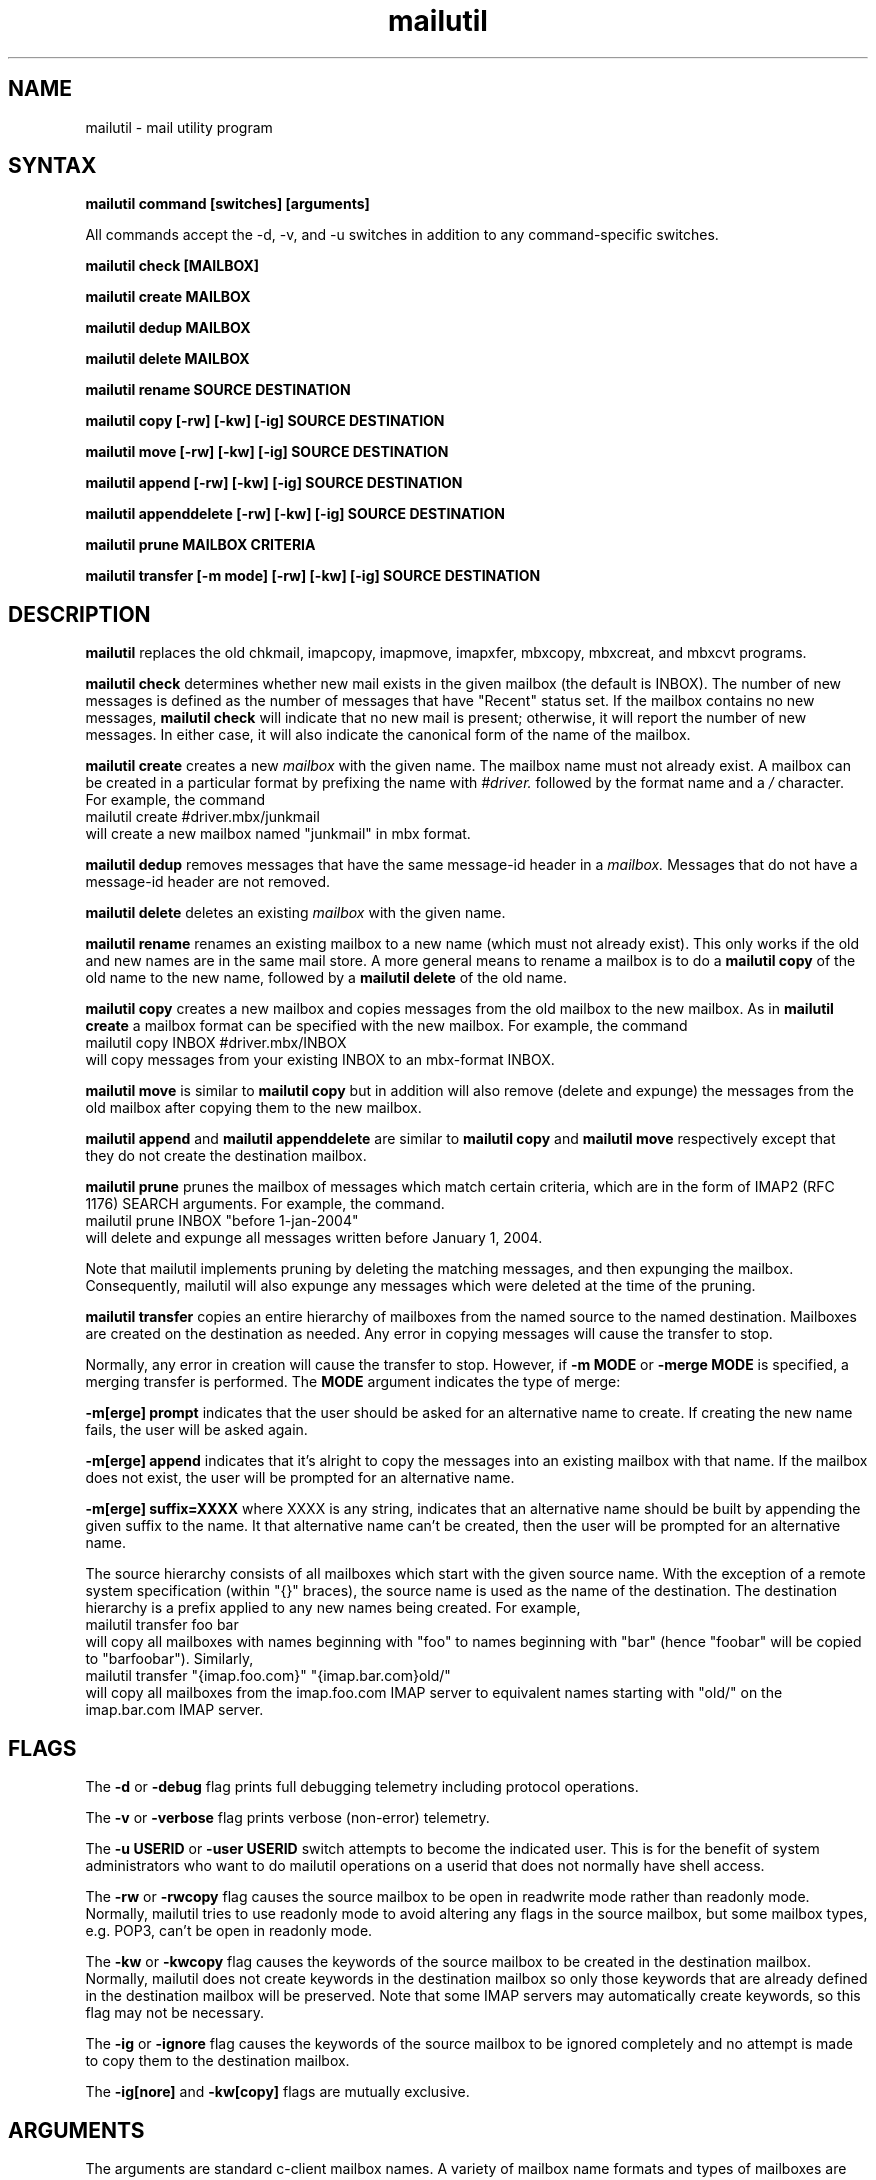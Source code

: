 .ig
 * ========================================================================
 * Copyright 1988-2008 University of Washington
 *
 * Licensed under the Apache License, Version 2.0 (the "License");
 * you may not use this file except in compliance with the License.
 * You may obtain a copy of the License at
 *
 *     http://www.apache.org/licenses/LICENSE-2.0
 *
 * 
 * ========================================================================
..
.TH mailutil 1 "March 3, 2008" 
.SH NAME
mailutil - mail utility program
.nh
.SH SYNTAX
.B mailutil command [switches] [arguments]
.PP
All commands accept the -d, -v, and -u switches in addition to any
command-specific switches.
.PP
.B mailutil check [MAILBOX]
.PP
.B mailutil create MAILBOX
.PP
.B mailutil dedup MAILBOX
.PP
.B mailutil delete MAILBOX
.PP
.B mailutil rename SOURCE DESTINATION
.PP
.B mailutil copy [-rw] [-kw] [-ig] SOURCE DESTINATION
.PP
.B mailutil move [-rw] [-kw] [-ig] SOURCE DESTINATION
.PP
.B mailutil append [-rw] [-kw] [-ig] SOURCE DESTINATION
.PP
.B mailutil appenddelete [-rw] [-kw] [-ig] SOURCE DESTINATION
.PP
.B mailutil prune MAILBOX CRITERIA
.PP
.B mailutil transfer [-m mode] [-rw] [-kw] [-ig] SOURCE DESTINATION
.SH DESCRIPTION
.B mailutil
replaces the old chkmail, imapcopy, imapmove, imapxfer, mbxcopy,
mbxcreat, and mbxcvt programs.
.PP
.B mailutil check
determines whether new mail exists in the given mailbox (the default
is INBOX).  The number of new messages is defined as the number of
messages that have "Recent" status set.  If the mailbox contains no
new messages, 
.B mailutil check
will indicate that no new mail is present;
otherwise, it will report the number of new messages.  In either case,
it will also indicate the canonical form of the name of the mailbox.
.PP
.B mailutil create
creates a new
.I mailbox
with the given name.  The mailbox name must not already exist.  A mailbox
can be created in a particular format by prefixing the name with 
.I #driver.
followed by the format name and a
.I /
character.  For example, the command
.br
   mailutil create #driver.mbx/junkmail
.br
will create a new mailbox named "junkmail" in mbx format.
.PP
.B mailutil dedup 
removes messages that have the same message-id header in a
.I mailbox. 
Messages that do not have a message-id header are not removed.
.PP
.B mailutil delete
deletes an existing
.I mailbox
with the given name.
.PP
.B mailutil rename
renames an existing mailbox to a new name (which must not already exist).
This only works if the old and new names are in the same mail store.  A
more general means to rename a mailbox is to do a
.B mailutil copy
of the old name to the new name, followed by a
.B mailutil delete
of the old name.
.PP
.B mailutil copy
creates a new mailbox and copies messages from the old mailbox to the
new mailbox.  As in
.B mailutil create
a mailbox format can be specified with the new mailbox.  For example, the
command
.br
   mailutil copy INBOX #driver.mbx/INBOX
.br
will copy messages from your existing INBOX to an mbx-format INBOX.
.PP
.B mailutil move
is similar to
.B mailutil copy
but in addition will also remove (delete and expunge) the messages from the
old mailbox after copying them to the new mailbox.
.PP
.B mailutil append
and
.B mailutil appenddelete
are similar to
.B mailutil copy
and
.B mailutil move
respectively except that they do not create the destination mailbox.
.PP
.B mailutil prune
prunes the mailbox of messages which match certain criteria, which are
in the form of IMAP2 (RFC 1176) SEARCH arguments.  For example, the
command.
.br
  mailutil prune INBOX "before 1-jan-2004"
.br
will delete and expunge all messages written before January 1, 2004.
.PP
Note that mailutil implements pruning by deleting the matching messages,
and then expunging the mailbox.  Consequently, mailutil will also expunge
any messages which were deleted at the time of the pruning.
.PP
.B mailutil transfer
copies an entire hierarchy of mailboxes from the named source to the
named destination.  Mailboxes are created on the destination as
needed.  Any error in copying messages will cause the transfer to stop.
.PP
Normally, any error in creation will cause the transfer to stop.
However, if
.B -m MODE
or
.B -merge MODE
is specified, a merging transfer is performed.  The
.B MODE
argument indicates the type of merge:
.PP
.B -m[erge] prompt
indicates that the user should be asked for an alternative name to create.
If creating the new name fails, the user will be asked again.
.PP
.B -m[erge] append
indicates that it's alright to copy the messages into an existing mailbox
with that name.  If the mailbox does not exist, the user will be prompted
for an alternative name.
.PP
.B -m[erge] suffix=XXXX
where XXXX is any string, indicates that an alternative name should be
built by appending the given suffix to the name.  It that alternative name
can't be created, then the user will be prompted for an alternative name.
.PP
The source hierarchy consists of all mailboxes which start
with the given source name.  With the exception of a remote system
specification (within "{}" braces), the source name is used as the
name of the destination.  The destination hierarchy is a prefix
applied to any new names being created.  For example,
.br
   mailutil transfer foo bar
.br
will copy all mailboxes with names beginning with "foo" to names
beginning with "bar" (hence "foobar" will be copied to "barfoobar").
Similarly,
.br
   mailutil transfer "{imap.foo.com}" "{imap.bar.com}old/"
.br
will copy all mailboxes from the imap.foo.com IMAP server to
equivalent names starting with "old/" on the imap.bar.com IMAP server.
.SH FLAGS
The
.B -d
or
.B -debug
flag prints full debugging telemetry including protocol operations.
.PP
The
.B -v
or
.B -verbose
flag prints verbose (non-error) telemetry.
.PP
The
.B -u USERID
or
.B -user USERID
switch attempts to become the indicated user.  This is for the benefit of
system administrators who want to do mailutil operations on a userid that
does not normally have shell access.
.PP
The
.B -rw
or
.B -rwcopy
flag causes the source mailbox to be open in readwrite mode rather than
readonly mode.  Normally, mailutil tries to use readonly mode to avoid
altering any flags in the source mailbox, but some mailbox types, e.g.
POP3, can't be open in readonly mode.
.PP
The
.B -kw
or
.B -kwcopy
flag causes the keywords of the source mailbox to be created in the
destination mailbox.  Normally, mailutil does not create keywords in
the destination mailbox so only those keywords that are already defined
in the destination mailbox will be preserved.  Note that some IMAP servers
may automatically create keywords, so this flag may not be necessary.
.PP
The
.B -ig
or
.B -ignore
flag causes the keywords of the source mailbox to be ignored completely
and no attempt is made to copy them to the destination mailbox.
.PP
The
.B -ig[nore]
and
.B -kw[copy]
flags are mutually exclusive.
.SH ARGUMENTS
The arguments are standard c-client mailbox names.  A
variety of mailbox name formats and types of mailboxes are supported
by c-client; examples of the most common forms of names are:
.PP
.I
.IP Name 15
.I Meaning
.IP INBOX
primary incoming mail folder on the local system
.IP archive/tx-project
mail folder named "tx-project" in "archive" subdirectory of local
filesystem home directory
.IP {imapserver.foo.com}INBOX
primary incoming mail folder on IMAP server system
"imapserver.foo.com"
.IP {imapserver.foo.com}archive/tx-project
mail folder named "tx-project" in "archive" subdirectory on IMAP
server system "imapserver.foo.com"
.IP #news.comp.mail.misc
newsgroup "comp.mail.misc" on local filesystem
.IP {newserver.foo.com/nntp}comp.mail.misc
newsgroup "comp.mail.misc" on NNTP server system "newserver.foo.com"
.IP {popserver.foo.com/pop3}
mail folder on POP3 server system "popserver.foo.com"
.LP
See your system manager for more information about the types of
mailboxes which are available on your system.
.SH RESTRICTIONS
You must surround a
.I {host}mailbox
argument with quotation marks if you run
.B mailutil
from
.IR csh (1)
or another shell for which braces have special meaning.
.PP
You must surround a
.I #driver.format/mailbox
argument with quotation marks if you run
.B mailutil
from a shell in which "#" is the comment character.
.SH AUTHOR
Mark Crispin, MRC@Washington.EDU
